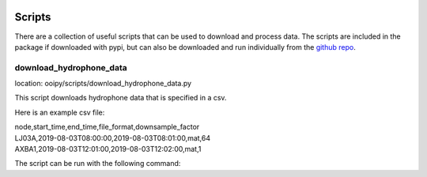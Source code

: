 .. image:: ../../imgs/ooipy_banner2.png
  :width: 700
  :alt: OOIPY Logo
  :align: left

Scripts
=======
There are a collection of useful scripts that can be used to
download and process data. The scripts are included in the package if downloaded with pypi,
but can also be downloaded and run individually from the `github repo <https://github.com/Ocean-Data-Lab/ooipy/tree/master/ooipy/scripts/>`_.

download_hydrophone_data
************************
location: ooipy/scripts/download_hydrophone_data.py

This script downloads hydrophone data that is specified in a csv.

Here is an example csv file:

| node,start_time,end_time,file_format,downsample_factor
| LJ03A,2019-08-03T08:00:00,2019-08-03T08:01:00,mat,64
| AXBA1,2019-08-03T12:01:00,2019-08-03T12:02:00,mat,1

The script can be run with the following command:

.. code-block :: bash
  python download_hydrophone_data.py --csv <path_to_csv> --output_path <output_directory>

